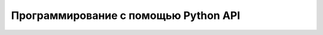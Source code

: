 Программирование с помощью Python API
======================================

 .. toctree::
   :maxdepth: 2
   :caption: Содержание:

   packages/packages-main
   